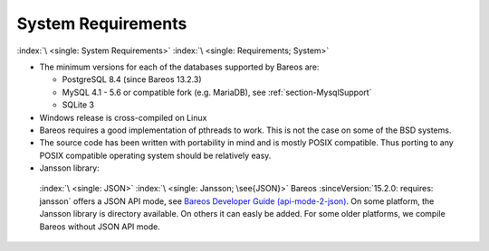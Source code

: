 .. _SysReqs:

System Requirements
===================

:index:`\ <single: System Requirements>` :index:`\ <single: Requirements; System>`

-  The minimum versions for each of the databases supported by Bareos are:

   -  PostgreSQL 8.4 (since Bareos 13.2.3)

   -  MySQL 4.1 - 5.6 or compatible fork (e.g. MariaDB), see :ref:`section-MysqlSupport`

   -  SQLite 3

-  Windows release is cross-compiled on Linux

-  Bareos requires a good implementation of pthreads to work. This is not the case on some of the BSD systems.

-  The source code has been written with portability in mind and is mostly POSIX compatible. Thus porting to any POSIX compatible operating system should be relatively easy.

-  Jansson library: 

.. _jansson:

 :index:`\ <single: JSON>` :index:`\ <single: Jansson; \see{JSON}>` Bareos :sinceVersion:`15.2.0: requires: jansson` offers a JSON API mode, see `Bareos Developer Guide (api-mode-2-json) <http://doc.bareos.org/master/html/bareos-developer-guide.html#api-mode-2-json>`_. On some platform, the Jansson library is directory available. On others it can easly be added. For some older platforms, we compile Bareos without JSON API mode.




